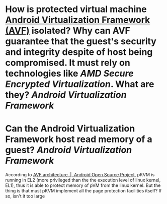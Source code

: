 * How is protected virtual machine [[https://source.android.com/docs/core/virtualization][Android Virtualization Framework (AVF)]] isolated? Why can AVF guarantee that the guest's security and integrity despite of host being compromised. It must rely on technologies like [[AMD Secure Encrypted Virtualization]]. What are they? [[Android Virtualization Framework]]
* Can the Android Virtualization Framework host read memory of a guest? [[Android Virtualization Framework]]
According to [[https://source.android.com/docs/core/virtualization/architecture][AVF architecture  |  Android Open Source Project]], pKVM is running in EL2 (more privileged than the the execution level of linux kernel, EL1), thus it is able to protect memory of pVM from the linux kernel. But the thing is that must pKVM implement all the page protection facilities itself? If so, isn't it too large